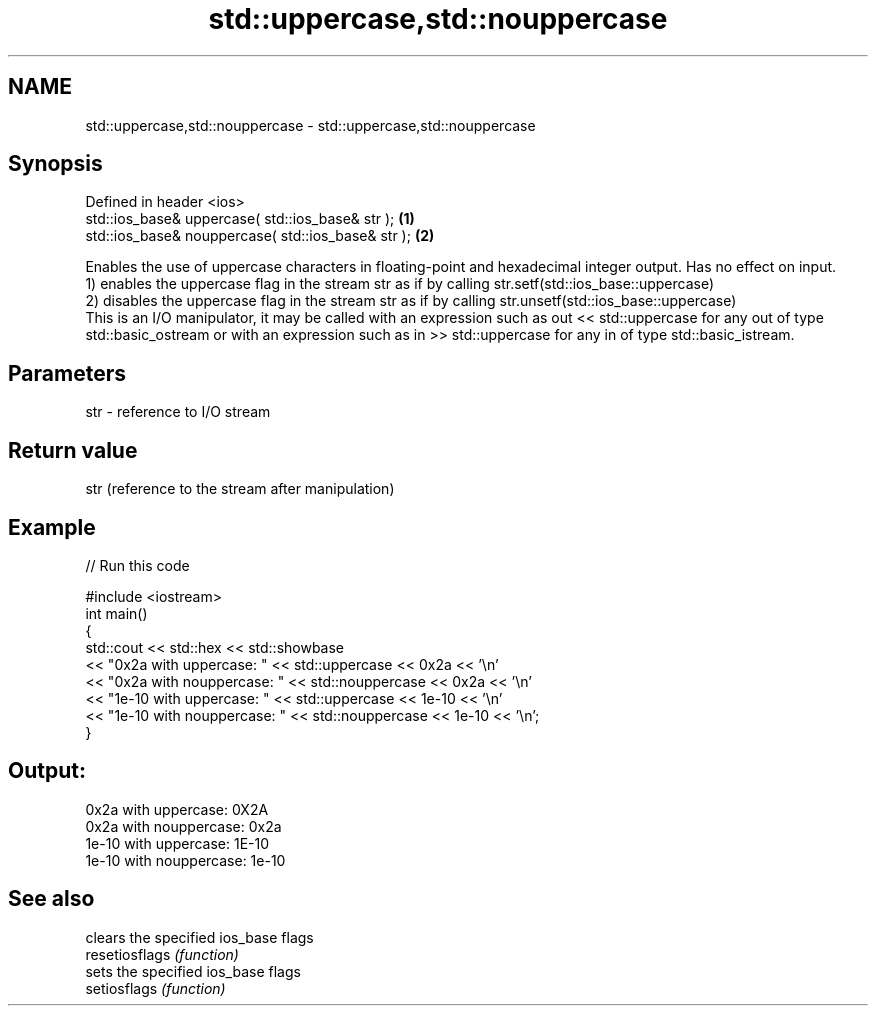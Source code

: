 .TH std::uppercase,std::nouppercase 3 "2020.03.24" "http://cppreference.com" "C++ Standard Libary"
.SH NAME
std::uppercase,std::nouppercase \- std::uppercase,std::nouppercase

.SH Synopsis

  Defined in header <ios>
  std::ios_base& uppercase( std::ios_base& str );   \fB(1)\fP
  std::ios_base& nouppercase( std::ios_base& str ); \fB(2)\fP

  Enables the use of uppercase characters in floating-point and hexadecimal integer output. Has no effect on input.
  1) enables the uppercase flag in the stream str as if by calling str.setf(std::ios_base::uppercase)
  2) disables the uppercase flag in the stream str as if by calling str.unsetf(std::ios_base::uppercase)
  This is an I/O manipulator, it may be called with an expression such as out << std::uppercase for any out of type std::basic_ostream or with an expression such as in >> std::uppercase for any in of type std::basic_istream.

.SH Parameters


  str - reference to I/O stream


.SH Return value

  str (reference to the stream after manipulation)

.SH Example

  
// Run this code

    #include <iostream>
    int main()
    {
        std::cout << std::hex << std::showbase
                  << "0x2a with uppercase: " << std::uppercase << 0x2a << '\\n'
                  << "0x2a with nouppercase: " << std::nouppercase << 0x2a << '\\n'
                  << "1e-10 with uppercase: " << std::uppercase << 1e-10 << '\\n'
                  << "1e-10 with nouppercase: " << std::nouppercase << 1e-10 << '\\n';
    }

.SH Output:

    0x2a with uppercase: 0X2A
    0x2a with nouppercase: 0x2a
    1e-10 with uppercase: 1E-10
    1e-10 with nouppercase: 1e-10


.SH See also


                clears the specified ios_base flags
  resetiosflags \fI(function)\fP
                sets the specified ios_base flags
  setiosflags   \fI(function)\fP




